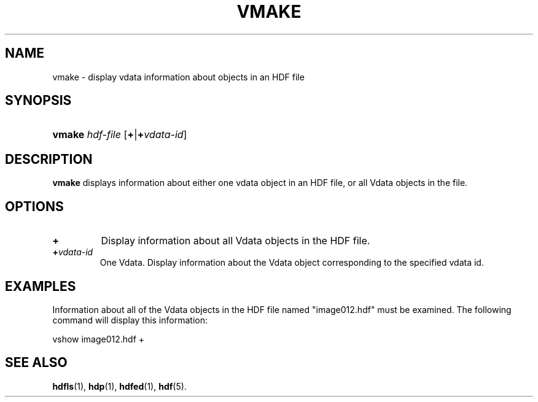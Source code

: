 .\" man page by Jim Van Zandt <jrv@vanzandt.mv.com>     -*- nroff -*-
.TH VMAKE 1 "November 7, 1999"
.SH NAME
.ad l
.nh
vmake \- display vdata information about objects in an HDF file
.SH SYNOPSIS
.HP
\fBvmake\fP
\fIhdf-file\fP
[\fB+\fP|\fB+\fP\fIvdata-id\fP]
.ad b
.hy
.SH DESCRIPTION
\fBvmake\fP displays information about either one vdata object in an
HDF file, or all Vdata objects in the file.
.SH OPTIONS
.TP
.BR +
Display information about all Vdata objects in the
HDF file.
.TP
.BI + vdata-id
One Vdata.
Display information about the Vdata object
corresponding to the specified vdata id.
.SH EXAMPLES
Information about all of the Vdata objects in the HDF file named
"image012.hdf" must be examined. The following command will display
this information:
.nf

        vshow image012.hdf +
.fi
.SH "SEE ALSO"
\fBhdfls\fP(1),
\fBhdp\fP(1),
\fBhdfed\fP(1),
\fBhdf\fP(5).

